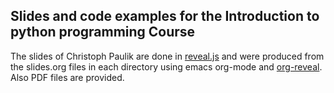 ** Slides and code examples for the Introduction to python programming Course

The slides of Christoph Paulik are done in [[http://lab.hakim.se/reveal-js/#/][reveal.js]] and were produced
from the slides.org files in each directory using emacs
org-mode and [[https://github.com/yjwen/org-reveal][org-reveal]]. Also PDF files are provided. 
